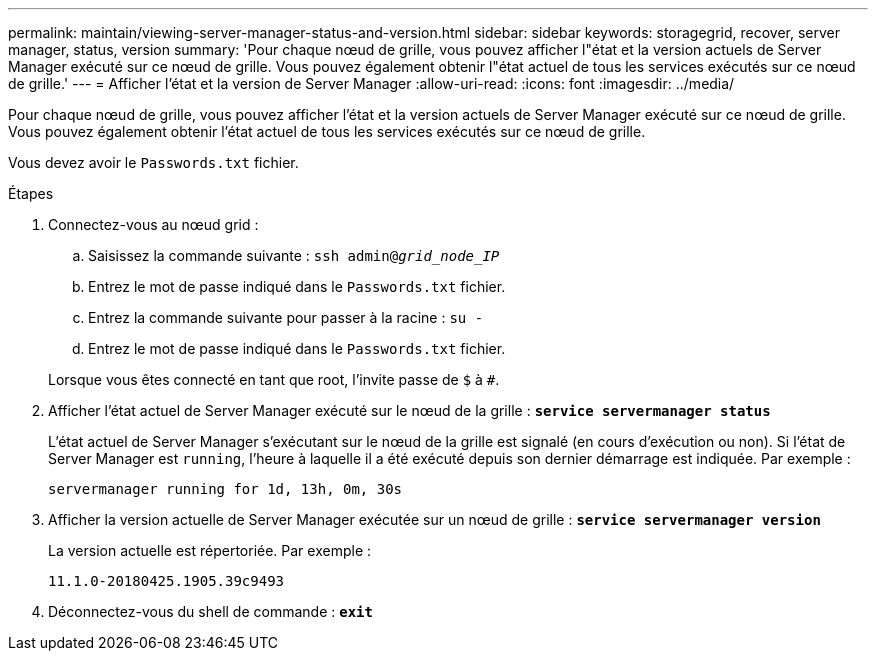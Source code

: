 ---
permalink: maintain/viewing-server-manager-status-and-version.html 
sidebar: sidebar 
keywords: storagegrid, recover, server manager, status, version 
summary: 'Pour chaque nœud de grille, vous pouvez afficher l"état et la version actuels de Server Manager exécuté sur ce nœud de grille. Vous pouvez également obtenir l"état actuel de tous les services exécutés sur ce nœud de grille.' 
---
= Afficher l'état et la version de Server Manager
:allow-uri-read: 
:icons: font
:imagesdir: ../media/


[role="lead"]
Pour chaque nœud de grille, vous pouvez afficher l'état et la version actuels de Server Manager exécuté sur ce nœud de grille. Vous pouvez également obtenir l'état actuel de tous les services exécutés sur ce nœud de grille.

Vous devez avoir le `Passwords.txt` fichier.

.Étapes
. Connectez-vous au nœud grid :
+
.. Saisissez la commande suivante : `ssh admin@_grid_node_IP_`
.. Entrez le mot de passe indiqué dans le `Passwords.txt` fichier.
.. Entrez la commande suivante pour passer à la racine : `su -`
.. Entrez le mot de passe indiqué dans le `Passwords.txt` fichier.


+
Lorsque vous êtes connecté en tant que root, l'invite passe de `$` à `#`.

. Afficher l'état actuel de Server Manager exécuté sur le nœud de la grille : `*service servermanager status*`
+
L'état actuel de Server Manager s'exécutant sur le nœud de la grille est signalé (en cours d'exécution ou non). Si l'état de Server Manager est `running`, l'heure à laquelle il a été exécuté depuis son dernier démarrage est indiquée. Par exemple :

+
[listing]
----
servermanager running for 1d, 13h, 0m, 30s
----
. Afficher la version actuelle de Server Manager exécutée sur un nœud de grille : `*service servermanager version*`
+
La version actuelle est répertoriée. Par exemple :

+
[listing]
----
11.1.0-20180425.1905.39c9493
----
. Déconnectez-vous du shell de commande : `*exit*`

